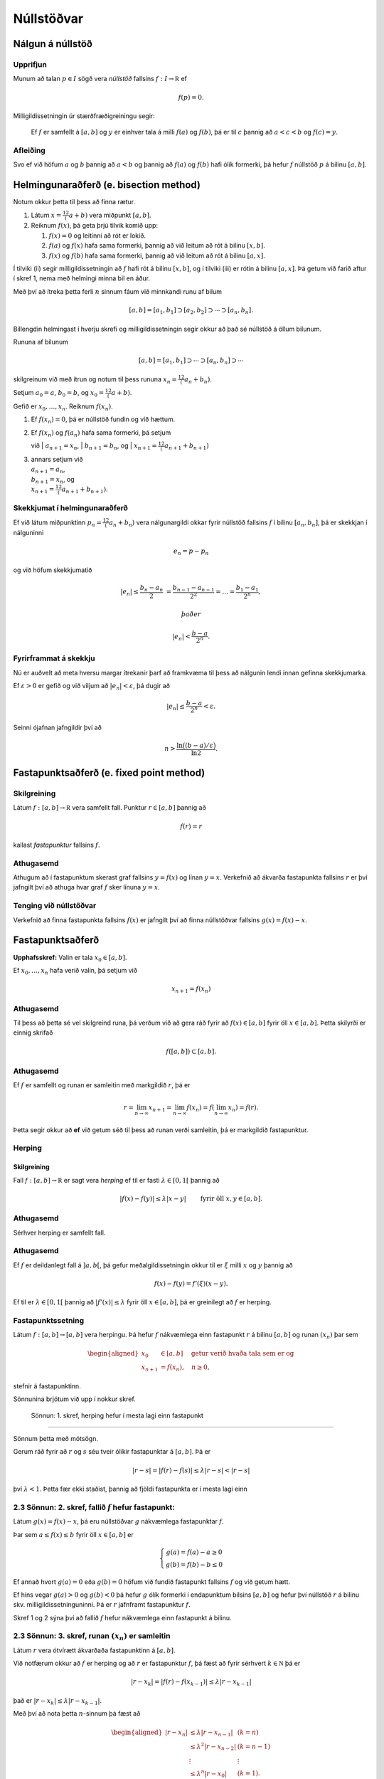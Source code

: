 Núllstöðvar
===========

Nálgun á núllstöð
-----------------

Upprifjun
~~~~~~~~~

Munum að talan :math:`p\in I` sögð vera *núllstöð* fallsins
:math:`f:I\to {\mathbb  R}` ef

.. math:: f(p)=0.

Milligildissetningin úr stærðfræðigreiningu segir:

    Ef :math:`f` er samfellt á :math:`[a,b]` og :math:`y` er einhver
    tala á milli :math:`f(a)` og :math:`f(b)`, þá er til :math:`c`
    þannig að :math:`a < c < b` og :math:`f(c) = y`.

Afleiðing
~~~~~~~~~

Svo ef við höfum :math:`a` og :math:`b` þannig að :math:`a < b` og
þannig að :math:`f(a)` og :math:`f(b)` hafi ólík formerki, þá hefur
:math:`f` núllstöð :math:`p` á bilinu :math:`[a,b]`.

Helmingunaraðferð (e. bisection method)
---------------------------------------

Notum okkur þetta til þess að finna rætur.

#. Látum :math:`x = \frac12 (a+b)` vera miðpunkt :math:`[a,b]`.

#. Reiknum :math:`f(x)`, þá geta þrjú tilvik komið upp:

   #. :math:`f(x) = 0` og leitinni að rót er lokið.

   #. :math:`f(a)` og :math:`f(x)` hafa sama formerki, þannig að við
      leitum að rót á bilinu :math:`[x,b]`.

   #. :math:`f(x)` og :math:`f(b)` hafa sama formerki, þannig að við
      leitum að rót á bilinu :math:`[a,x]`.

Í tilviki (ii) segir milligildissetningin að :math:`f` hafi rót á bilinu
:math:`[x,b]`, og í tilviki (iii) er rótin á bilinu :math:`[a,x]`. Þá
getum við farið aftur í skref 1, nema með helmingi minna bil en áður.

Með því að ítreka þetta ferli :math:`n` sinnum fáum við minnkandi runu
af bilum

.. math:: [a,b]=[a_1,b_1]\supset [a_2,b_2]\supset \cdots\supset [a_n,b_n].

Billengdin helmingast í hverju skrefi og milligildissetningin segir
okkur að það sé núllstöð á öllum bilunum.

Rununa af bilunum

.. math:: [a,b]= [a_1,b_1]\supset \cdots\supset [a_n,b_n]\supset \cdots

skilgreinum við með ítrun og notum til þess rununa
:math:`x_n=\tfrac 12(a_n+b_n)`.

Setjum :math:`a_0=a`, :math:`b_0=b`, og :math:`x_0=\tfrac 12(a+b)`.

Gefið er :math:`x_0,\dots,x_n`. Reiknum :math:`f(x_n)`.

#. Ef :math:`f(x_n) = 0`, þá er núllstöð fundin og við hættum.

#. | Ef :math:`f(x_n)` og :math:`f(a_n)` hafa sama formerki, þá setjum
   við
   | :math:`a_{n+1}=x_n`,
   | :math:`b_{n+1}=b_n`, og
   | :math:`x_{n+1}=\tfrac12(a_{n+1}+b_{n+1})`

#. | annars setjum við
   | :math:`a_{n+1}=a_n`,
   | :math:`b_{n+1}=x_n`, og
   | :math:`x_{n+1}=\tfrac12(a_{n+1}+b_{n+1})`.

Skekkjumat í helmingunaraðferð
~~~~~~~~~~~~~~~~~~~~~~~~~~~~~~~

Ef við látum miðpunktinn :math:`p_n=\tfrac 12(a_n+b_n)` vera
nálgunargildi okkar fyrir núllstöð fallsins :math:`f` í bilinu
:math:`[a_n,b_n]`, þá er skekkjan í nálguninni

.. math:: e_n=p-p_n

og við höfum skekkjumatið

.. math::

   |e_n|\leq  \dfrac{b_n - a_n}{2}\ 
   = \frac{b_{n-1}-a_{n-1}}{2^2} = \ldots = \dfrac{b_1-a_1}{2^{n}},

 það er

.. math:: |e_n| < \dfrac{b-a}{2^{n}}.

Fyrirframmat á skekkju
~~~~~~~~~~~~~~~~~~~~~~

Nú er auðvelt að meta hversu margar ítrekanir þarf að framkvæma til þess
að nálgunin lendi innan gefinna skekkjumarka.

Ef :math:`\varepsilon>0` er gefið og við viljum að
:math:`|e_n|<\varepsilon`, þá dugir að

.. math:: |e_n|\leq \dfrac{b-a}{2^{n}} <\varepsilon.

Seinni ójafnan jafngildir því að

.. math:: n>\dfrac{\ln\big((b-a)/\varepsilon\big)}{\ln 2}.

Fastapunktsaðferð (e. fixed point method)
-----------------------------------------

Skilgreining
~~~~~~~~~~~~

Látum :math:`f : [a,b] \to \mathbb R` vera samfellt fall. Punktur
:math:`r \in
[a,b]` þannig að

.. math:: f(r) = r

kallast *fastapunktur* fallsins :math:`f`.

Athugasemd
~~~~~~~~~~

Athugum að í fastapunktum skerast graf fallsins :math:`y=f(x)` og línan
:math:`y=x`. Verkefnið að ákvarða fastapunkta fallsins :math:`r` er því
jafngilt því að athuga hvar graf :math:`f` sker línuna :math:`y=x`.

Tenging við núllstöðvar
~~~~~~~~~~~~~~~~~~~~~~~

Verkefnið að finna fastapunkta fallsins :math:`f(x)` er jafngilt því að
finna núllstöðvar fallsins :math:`g(x)=f(x)-x`.

Fastapunktsaðferð
-----------------

**Upphafsskref:** Valin er tala :math:`x_0\in [a,b]`.

Ef :math:`x_0,\dots,x_n` hafa verið valin, þá setjum við

.. math:: x_{n+1}=f(x_n)

Athugasemd
~~~~~~~~~~

Til þess að þetta sé vel skilgreind runa, þá verðum við að gera ráð
fyrir að :math:`f(x)\in [a,b]` fyrir öll :math:`x\in [a,b]`. Þetta
skilyrði er einnig skrifað

.. math:: f([a,b])\subset [a,b].

Athugasemd
~~~~~~~~~~

Ef :math:`f` er samfellt og runan er samleitin með markgildið :math:`r`,
þá er

.. math::

   r=\lim_{n\to \infty}x_{n+1}=\lim_{n\to \infty}f(x_{n})
   =f(\lim_{n\to \infty}x_{n})=f(r).

Þetta segir okkur að **ef** við getum séð til þess að runan verði
samleitin, þá er markgildið fastapunktur.

Herping
~~~~~~~

Skilgreining
^^^^^^^^^^^^

Fall :math:`f:[a,b]\to {\mathbb  R}` er sagt vera *herping* ef til er
fasti :math:`\lambda\in [0,1[` þannig að

.. math:: |f(x)-f(y)|\leq \lambda|x-y| \qquad \text{ fyrir öll } x,y\in [a,b].

Athugasemd
~~~~~~~~~~

Sérhver herping er samfellt fall.

Athugasemd
~~~~~~~~~~

Ef :math:`f` er deildanlegt fall á :math:`]a,b[`, þá gefur
meðalgildissetningin okkur til er :math:`\xi` milli :math:`x` og
:math:`y` þannig að

.. math:: f(x)-f(y)=f'(\xi)(x-y).

Ef til er :math:`\lambda\in[0,1[` þannig að :math:`|f'(x)|\leq \lambda`
fyrir öll :math:`x\in [a,b]`, þá er greinilegt að :math:`f` er herping.

Fastapunktssetning
~~~~~~~~~~~~~~~~~~

Látum :math:`f : [a,b] \to [a,b]` vera herpingu. Þá hefur :math:`f`
nákvæmlega einn fastapunkt :math:`r` á bilinu :math:`[a,b]` og runan
:math:`(x_n)` þar sem

.. math::

   \begin{aligned}
     x_0 &\in [a,b] \quad \text{ getur verið hvaða tala sem er  og } \\
     x_{n+1} &= f(x_n), \quad n \geq 0,\end{aligned}

stefnir á fastapunktinn.

Sönnunina brjótum við upp í nokkur skref.

 Sönnun: 1. skref, herping hefur í mesta lagi einn fastapunkt
~~~~~~~~~~~~~~~~~~~~~~~~~~~~~~~~~~~~~~~~~~~~~~~~~~~~~~~~~~~~~

Sönnum þetta með mótsögn.

Gerum ráð fyrir að :math:`r` og :math:`s` séu tveir ólíkir fastapunktar
á :math:`[a,b]`. Þá er

.. math::

   |r - s| = |f(r) - f(s)|
     \leq \lambda |r - s| < |r - s|

því :math:`\lambda < 1`. Þetta fær ekki staðist, þannig að fjöldi
fastapunkta er í mesta lagi einn

2.3 Sönnun: 2. skref, fallið :math:`f` hefur fastapunkt:
~~~~~~~~~~~~~~~~~~~~~~~~~~~~~~~~~~~~~~~~~~~~~~~~~~~~~~~~

Látum :math:`g(x) = f(x) - x`, þá eru núllstöðvar :math:`g` nákvæmlega
fastapunktar :math:`f`.

Þar sem :math:`a \leq f(x) \leq b` fyrir öll :math:`x \in [a,b]` er

.. math::

   \left\{ \begin{array}{c}
         g(a) = f(a) - a \geq 0 \\
         g(b) = f(b) - b \leq 0
     \end{array} \right.

Ef annað hvort :math:`g(a) = 0` eða :math:`g(b) = 0` höfum við fundið
fastapunkt fallsins :math:`f` og við getum hætt.

Ef hins vegar :math:`g(a) > 0` og :math:`g(b) < 0` þá hefur :math:`g`
ólík formerki í endapunktum bilsins :math:`[a,b]` og hefur því núllstöð
:math:`r` á bilinu skv. milligildissetninguninni. Þá er :math:`r`
jafnframt fastapunktur :math:`f`.

Skref 1 og 2 sýna því að fallið :math:`f` hefur nákvæmlega einn
fastapunkt á bilinu.

2.3 Sönnun: 3. skref, runan :math:`(x_n)` er samleitin
~~~~~~~~~~~~~~~~~~~~~~~~~~~~~~~~~~~~~~~~~~~~~~~~~~~~~~

Látum :math:`r` vera ótvírætt ákvarðaða fastapunktinn á :math:`[a,b]`.

Við notfærum okkur að :math:`f` er herping og að :math:`r` er
fastapunktur :math:`f`, þá fæst að fyrir sérhvert
:math:`k\in {\mathbb  N}` þá er

.. math:: |r - x_k| = |f(r) - f(x_{k-1})|  \leq \lambda |r - x_{k-1}|

það er :math:`|r - x_k| \leq \lambda |r - x_{k-1}|`.

Með því að nota þetta :math:`n`-sinnum þá fæst að

.. math::

   \begin{aligned}
     |r - x_n|   &\leq \lambda |r - x_{n-1}| & (k=n)\\
     &\leq \lambda^2 |r - x_{n-2}| & (k=n-1)\\
     &\vdots & \vdots\\
     &\leq \lambda^n |r - x_0| & (k=1).\end{aligned}

Þar sem :math:`\lambda < 1` er því

.. math::

   \lim\limits_{n \to +\infty} |r - x_n|
     \leq \lim\limits_{n \to +\infty} \lambda^n |r - x_0|
     = 0,

það er runan :math:`x_n` stefnir á :math:`r`.

Fastapunktsaðferð er að minnsta kosti línulega samleitin
~~~~~~~~~~~~~~~~~~~~~~~~~~~~~~~~~~~~~~~~~~~~~~~~~~~~~~~~

Af skilgreiningunni á rununni :math:`x_n` leiðir beint að

.. math:: |e_{n+1}|=|r-x_{n+1}|=|f(r)-f(x_n)|\leq \lambda|r-x_n|=\lambda|e_n|

sem segir okkur að fastapunktsaðferð sé að minnsta kosti línulega
samleitin ef :math:`f` er herping.

Sniðilsaðferð
-------------

Gefið er fallið :math:`f:[a,b]\to {\mathbb  R}`. Við ætlum að ákvarða
núllstöð :math:`f`, þ.e.a.s. :math:`p\in [a,b]` þannig að

.. math:: f(p)=0.

\ Rifjum upp að *sniðill* við graf :math:`f` gegnum punktana
:math:`(\alpha,f(\alpha))` og :math:`(\beta,f(\beta))` er gefinn með
jöfnunni

.. math:: y=f(\alpha)+f[\alpha,\beta](x-\alpha)

 þar sem hallatalan er

.. math::

   f[\alpha,\beta]=\dfrac{f(\beta)-f(\alpha)}{\beta-\alpha}
   =\dfrac{f(\alpha)-f(\beta)}{\alpha -\beta}.

Sniðillinn sker :math:`x`-ásinn í punkti :math:`s` þar sem

.. math::

   0=f(\alpha)+f[\alpha,\beta](s-\alpha) \quad  \text{sem jafngildir því að } \quad
   s=\alpha-\dfrac{f(\alpha)}{f[\alpha,\beta]}.

**Byrjunarskref:** Giskað er á tvö gildi :math:`x_0` og :math:`x_1`.

Gefin eru :math:`x_0,\dots,x_n`. Punkturinn :math:`x_{n+1}` er
skurðpunktur sniðilsins gegnum :math:`(x_{n-1},f(x_{n-1}))` og
:math:`(x_n,f(x_n))` við :math:`x`-ás,

.. math:: x_{n+1}=x_n-\dfrac{f(x_n)}{f[x_n,x_{n-1}]}.

Samleitin runa stefnir á núllstöð :math:`f`
~~~~~~~~~~~~~~~~~~~~~~~~~~~~~~~~~~~~~~~~~~~

Gefum okkur að runan :math:`(x_n)` sé samleitin að markgildinu
:math:`r`. Meðalgildissetningin segir okkur þá að til sé punktur
:math:`\eta_n` á milli :math:`x_{n-1}` og :math:`x_n` þannig að

.. math:: f[x_n,x_{n-1}]=f'(\eta_n),

og greinilegt er að :math:`\eta_n\to r`.

Við fáum því

.. math::

   r=\lim_{n\to \infty}x_{n+1}=\lim_{n\to \infty}
   \bigg(x_n-\dfrac{f(x_n)}{f'(\eta_n)}\bigg) =r-\dfrac{f(r)}{f'(r)}

Þessi jafna jafngildir því að :math:`f(r)=0`.

Skekkjumat í nálgun á :math:`f(x)` með :math:`p_n(x)`
~~~~~~~~~~~~~~~~~~~~~~~~~~~~~~~~~~~~~~~~~~~~~~~~~~~~~

Sniðilinn sem við notum er graf 1. stigs margliðunnar

.. math::

   p_n(x) = f(x_n) + 
           \dfrac{f(x_{n-1})-f(x_n)}{x_{n-1}-x_n}(x-x_n)
           = f(x_n) + f[x_n,x_{n-1}](x-x_n)

Samkvæmt skilgreiningu er :math:`p_n(x_{n+1}) = 0` svo :math:`x_{n+1}`
uppfyllir jöfnuna

.. math:: x_{n+1} = x_n - \frac{f(x_n)}{f[x_n,x_{n-1}]}.

Við þurfum að vita hver skekkjan er á því að nálga :math:`f(x)` með
:math:`p_n(x)`.

Við munum sýna fram á: Fyrir sérhvert :math:`x \in [a,b]` er til
:math:`\xi_n` sem liggur í minnsta bilinu sem inniheldur :math:`x`,
:math:`x_n` og :math:`x_{n-1}` þannig að

.. math:: f(x) - p_n(x) = \frac{1}{2}f''(\xi_n)(x-x_n)(x-x_{n-1})

Skekkjumat í sniðilsaðferð
~~~~~~~~~~~~~~~~~~~~~~~~~~

Gefum okkur að þessi staðhæfing sé rétt og skoðum hvað af henni leiðir:

Nú er :math:`f(r) = 0` og því

.. math:: -p_n(r) = \frac{1}{2}f''(\xi_n)e_n\cdot e_{n-1}.

Eins er

.. math:: -p_n(r) = -f[x_n,x_{n-1}]e_{n+1}=-f'(\eta_n)e_{n+1},

þar sem :math:`\eta_n` fæst úr meðalgildissetningunni og liggur á milli
:math:`x_n` og :math:`x_{n+1}`. Niðurstaðan verður því

.. math::

   e_{n+1} = \frac{-\frac{1}{2}f''(\xi_n)}
           {f[x_n, x_{n+1}]}   
       e_ne_{n-1} = \frac{-\frac{1}{2}f''(\xi_n)}
           {f'(\eta_n)}e_ne_{n-1}

Sniðilsaðferð er ofurlínuleg
~~~~~~~~~~~~~~~~~~~~~~~~~~~~

það er

.. math::

   \lim_{n\to \infty}\dfrac{e_{n+1}}{e_ne_{n-1}}=
   \lim_{n \to \infty} \frac{-\frac{1}{2}f''(\xi_n)}
           {f'(\eta_n)}
   =
   \frac{-\frac{1}{2}f''(r)}
           {f'(r)}.

Setning
~~~~~~~

Ef sniðilsaðferð er samleitin, :math:`f\in C^2([a,b])` (tvisvar
diffranlegt) og :math:`f'(r)\neq 0`, þá er sniðilsaðferðin ofurlínuleg.

Sönnun
~~~~~~

.. math::

   \lim_{n\to \infty}\dfrac{|e_{n+1}|}{|e_n|} \pause=
   \lim_{n\to \infty}\dfrac{|e_{n+1}e_{n-1}|}{|e_ne_{n-1}|}=
   \lim_{n \to \infty} \frac{|e_{n-1}\frac{1}{2}f''(r)|}
           {|f'(r)|} = 0

Athugasemd
~~~~~~~~~~

Nánar tiltekið þá er sniðilsaðferðin samleitin af stigi
:math:`\alpha = (1+\sqrt 5)/2 \approx 1,618` og með
:math:`\lambda = \left(\frac{f''(r)}{2f'(r)}\right)^{\alpha -1}`, sjá
kennslubók bls. 110.

Skekkjumat í nálgun á :math:`f(x)` með :math:`p_n(x)`
~~~~~~~~~~~~~~~~~~~~~~~~~~~~~~~~~~~~~~~~~~~~~~~~~~~~~

Við megum ekki gleyma að sanna skekkjumatið.

Hjálparsetning
~~~~~~~~~~~~~~

Til er :math:`\xi_n` sem liggur í minnsta bilinu sem inniheldur
:math:`x`, :math:`x_n` og :math:`x_{n-1}` þannig að

.. math:: f(x) - p_n(x) = \frac{1}{2}f''(\xi_n)(x-x_n)(x-x_{n-1})

Sönnun
~~~~~~

Ljóst er að matið gildir ef :math:`x=x_{n-1}` eða :math:`x=x_n`.

Festum því punktinn :math:`x` og gerum ráð fyrir að :math:`x\neq x_1` og
:math:`x\neq x_n`.

Skilgreinum fallið

.. math:: g(t)=f(t)-p_n(t)-\lambda(t-x_n)(t-x_{n-1})

þar sem :math:`\lambda` er valið þannig að :math:`g(x)=0`.

Látum nú :math:`\alpha<\beta<\gamma` vera uppröðun á punktunum
:math:`x_{n-1}`, :math:`x_n` og :math:`x`.

Fallið

.. math:: g(t)=f(t)-p_n(t)-\lambda(t-x_n)(t-x_{n-1})

hefur núllstöð í öllum punktunum þremur.

Meðalgildissetningin gefur þá að :math:`g'(t)` hefur eina núllstöð í
punkti á bilinu :math:`]\alpha,\beta[` og aðra í :math:`]\beta,\gamma[`.

Af því leiðir aftur að :math:`g''(t)` hefur núllstöð, :math:`\xi_n`, í
:math:`[\alpha,\gamma]`, sem er minnsta bilið sem inniheldur alla
punktana :math:`x_{n-1}`, :math:`x_n` og :math:`x`.

Af þessu leiðir

.. math::

   0=g''(\xi_n)=f''(\xi_n)-2\lambda \quad \text{þþaa} \quad
   \lambda=\tfrac 12 f''(\xi_n).

Nú var :math:`\lambda` upprunalega valið þannig að :math:`g(x)=0`. Þar
með er

.. math:: f(x) - p_n(x) = \frac{1}{2}f''(\xi_n)(x-x_n)(x-x_{n-1}).

Aðferð Newtons
--------------

Í sniðilsaðferðinni létum við :math:`x_{n+1}` vera skurðpunkt sniðils
gegnum :math:`(x_{n-1},f(x_{n-1}))` og :math:`(x_n,f(x_n))` við
:math:`x`-ás og fengum við rakningarformúluna

.. math:: x_{n+1} = x_n - \frac{f(x_n)}{f[x_n,x_{n-1}]}.

Aðferð Newtons er nánast eins, nema í stað sniðils tökum við snertil í
punktinum :math:`(x_n,f(x_n))`.

Rakningarformúlan er eins, nema hallatalan verður :math:`f'(x_n)` í stað
:math:`f[x_n,x_{n-1}]`

**Byrjunarskref:** Giskað er á eitt gildi :math:`x_0`.

Gefin eru :math:`x_0,\dots,x_n`. Punkturinn :math:`x_{n+1}` er
skurðpunktur snertils gegnum :math:`(x_n,f(x_n))` við :math:`x`-ás,

.. math:: x_{n+1}=x_n-\dfrac{f(x_n)}{f'(x_n)}.

Upprifjun
~~~~~~~~~

Munum að snertill við graf :math:`f` í punktinum :math:`x_n` er

.. math:: y=f(x_n) + f'(x_n)(x-x_n),

þessi lína sker :math:`x`-ásinn (:math:`y=0`) þegar
:math:`x=x_n - \frac{f(x_n)}{f'(x_n)}`.

Samleitin runa stefnir á núllstöð :math:`f`
~~~~~~~~~~~~~~~~~~~~~~~~~~~~~~~~~~~~~~~~~~~

Gefum okkur að runan :math:`(x_n)` sé samleitin með markgildið
:math:`r`. Við fáum því

.. math::

   r=\lim_{n\to \infty}x_{n+1}=\lim_{n\to \infty}
   \bigg(x_n-\dfrac{f(x_n)}{f'(x_n)}\bigg) =r-\dfrac{f(r)}{f'(r)}

Þessi jafna jafngildir því að :math:`f(r)=0`.

Þannig að ef runan er samleitin þá fáum við núllstöð.

Skekkjumat í nálgun á :math:`f(x)` með :math:`p_n(x)`
~~~~~~~~~~~~~~~~~~~~~~~~~~~~~~~~~~~~~~~~~~~~~~~~~~~~~

Snertillinn við :math:`f` í punktinum :math:`x_n` er 1. stigs margliðan

.. math:: p_n(x) = f(x_n) + f'(x_n)(x-x_n)

Samkvæmt skilgreiningu er :math:`p_n(x_{n+1}) = 0` svo :math:`x_{n+1}`
uppfyllir jöfnuna

.. math:: x_{n+1} = x_n - \frac{f(x_n)}{f'(x_n)}.

Athugum að :math:`p_n` er fyrsta Taylor nálgunin við fallið :math:`f`
kringum :math:`x_n`. Setning Taylors gefur að til er :math:`\xi_n` sem
liggur á milli :math:`r` og :math:`x_n` þannig að

.. math:: f(r) - p_n(r) = \frac{1}{2}f''(\xi_n)(r-x_n)^2.

Skekkjumat í aðferð Newtons
~~~~~~~~~~~~~~~~~~~~~~~~~~~

Nú er :math:`f(r) = 0` og því

.. math:: -p_n(r) = \frac{1}{2}f''(\xi_n)e_n^2.

Eins er fæst af skilgreiningunni á :math:`p_n` að

.. math:: -p_n(r) = -f'(x_n)e_{n+1}

Niðurstaðan verður því

.. math::

   e_{n+1} = \frac{-\frac{1}{2}f''(\xi_n)}
           {f'(x_n)}e_n^2

Setning
~~~~~~~

Ef aðferð Newtons fyrir fallið :math:`f` er samleitin,
:math:`f\in C^2([a,b])` og :math:`f'(r)\neq 0`, þá fáum við:

.. math::

   \lim_{n\to \infty}\dfrac{e_{n+1}}{e_n^2}=\frac{-\frac{1}{2}f''(r)}
           {f'(r)}

\ Það er, aðferð Newtons er ferningssamleitin.

Sönnun
~~~~~~

.. math::

   \lim_{n\to \infty}\dfrac{e_{n+1}}{e_n^2}=
   \lim_{n\to \infty}\frac{-\frac{1}{2}f''(\xi_n)}{f'(x_n)} =
   \frac{-\frac{1}{2}f''(r)}{f'(r)}

Athugasemd
~~~~~~~~~~

Athugið að það er ekki sjálfgefið að aðferð Newtons sé samleitin.

Auðvelt er að finna dæmi þar sem vond upphafságiskun :math:`x_0` skilar
runu sem er ekki samleitin.

Samanburður á aðferðum
----------------------

[h]

+-------+---------------------------+-----------------------------+-------------------------------------------------+
| Bók   | Aðferð                    | Samleitin                   | Stig samleitni                                  |
+=======+===========================+=============================+=================================================+
| 2.1   | Helmingunaraðferð         | Já, ef :math:`f(a)f(b)<0`   | 1, línuleg                                      |
+-------+---------------------------+-----------------------------+-------------------------------------------------+
|       | (bisection method)        |                             |                                                 |
+-------+---------------------------+-----------------------------+-------------------------------------------------+
| 2.2   | Rangstöðuaðferð           | Já, ef :math:`f(a)f(b)<0`   | 1, línuleg                                      |
+-------+---------------------------+-----------------------------+-------------------------------------------------+
|       | (false position m.)       |                             |                                                 |
+-------+---------------------------+-----------------------------+-------------------------------------------------+
| 2.3   | Fastapunktsaðferð         | Ekki alltaf. En saml.       | amk 1                                           |
+-------+---------------------------+-----------------------------+-------------------------------------------------+
|       | (fixed point iteration)   | ef :math:`f` er herping     |                                                 |
+-------+---------------------------+-----------------------------+-------------------------------------------------+
| 2.4   | Aðferð Newtons            | Ekki alltaf                 | 2, ef :math:`f'(r)\neq 0`                       |
+-------+---------------------------+-----------------------------+-------------------------------------------------+
|       | (Newtons method)          |                             |                                                 |
+-------+---------------------------+-----------------------------+-------------------------------------------------+
| 2.5   | Sniðilsaðferð             | Ekki alltaf                 | :math:`\approx 1,618`, ef :math:`f'(r)\neq 0`   |
+-------+---------------------------+-----------------------------+-------------------------------------------------+
|       | (secant method)           |                             |                                                 |
+-------+---------------------------+-----------------------------+-------------------------------------------------+

Athugasemd
~~~~~~~~~~

Þó að aðferð Newtons sé samleitin af stigi 2, en sniðilsaðferðin af
stigi u.þ.b. 1,618, þá er í vissum tilfellum hagkvæmara að nota
sniðilsaðferðina ef það er erfitt að reikna gildin á afleiðunni
:math:`f'`.

Matlab-forrit fyrir Aðferð Newtons
----------------------------------

Þegar við forritum Newton aðferðina gerum við ráð fyrir að
:math:`f'(r) \not= 0`. Þá er aðferðin a.m.k. ferningssamleitin, og við
notum matið

.. math:: |r-x_n| = |e_n| \approx |x_{n+1} - x_n|

sem stöðvunarskilyrði. Við athugum þó að

.. math::

   |x_{n+1}-x_n| = 
     \left| \left( 
         x_n - \frac{f(x_n)}{f'(x_n) }
     \right) - x_n \right|
     = \left| \frac{f(x_n)}{f'(x_n)} \right|

og notum hægri hliðina sem villumat til að forðast reikniskekkjur.

--------------

::

    function x = newtonNull(f,df,x0,epsilon)
    %   newtonNull(f,df,x0,epsilon)
    %
    % Nálgar núllstöð fallsins f : R --> R með aðferð Newtons.
    % Fallið df er afleiða f, x0 er upphafságiskun á núllstöð
    % og epsilon er tilætluð nákvæmni.

    x = x0; 
    mis = f(x)/df(x);

    % Ítrum meðan tilefni er til
    while (abs(mis) >= epsilon)
       x = x - mis;
       mis = f(x)/df(x);
    end

--------------

Athugasemd
~~~~~~~~~~

Athugið að við þurfum ekki að skoða sérstaklega hvort x sé núllstöð f,
því ef svo er er abs(mis) = 0 sem er vissulega minna en öll skynsamlega
valin epsilon og því hættir forritið sjálfkrafa.

Athugasemd
~~~~~~~~~~

Athugið að forritið geymir ekki :math:`x_n`, heldur uppfærir bara
ágiskunina :math:`x` í hvert skipti sem ítrunin er keyrð.

Athugasemd
~~~~~~~~~~

Forritið athugar ekki hversu oft það er búið að ítra, þannig að ef
aðferðin er ekki samleitin þá hættir forritið aldrei. Þetta er ekki
skynsamlegt.

Sýnidæmi
~~~~~~~~

Við skulum nálga 9. rót tölunnar 1381 með nákvæmni upp á
:math:`\varepsilon = 10^{-8}` með aðferð Newtons. Köllum rótina
:math:`r`, þá uppfyllir :math:`r` jöfnuna

.. math:: r^9 - 1381 = 0

Verkefnið snýst því um að nálga núllstöð fallsins :math:`f(x) = x^9 -
1381`. Athugið að :math:`f` er margliða af oddatölustigi og hefur því
virkilega núllstöð. Nú er :math:`2^9 = 512`, svo :math:`x_0 = 2` er
ágætis upphafságiskun á :math:`r`.

Þegar við ítrum með forritinu okkar fæst

.. math::

   \begin{array}{c|c|c}
       n & x_n & |e_{n-1}| \approx |x_n - x_{n-1}| \\
       \hline
       0 & 2 & \\
       1 & 2.377170138888889 & 0.377170138888889 \\
       2 & 2.263516747674327 & 0.113653391214562 \\
       3 & 2.234695019689070 & 0.028821727985257 \\
       4 & 2.233115984281294 & 0.001579035407775 \\
       5 & 2.233111503379273 & 0.000004480902021 \\
       6 & 2.233111503343308 & 0.000000000035965
     \end{array}

Eftir sex ítranir er skekkjan orðin minni en :math:`\varepsilon`, og við
nálgum því :math:`r` með :math:`2.233111503`.

Áhrif upphafságiskana sjást ágætlega með að prófa til dæmis :math:`x_0 =
0.5`, þá skilar aðferðin alveg jafn góðri nálgun en þarf um 90 ítranir
til þess.

Fræðilegar spurningar
----------------------

#. Hvernig er ítrekunarskrefið í helmingunaraðferð?

#. Hvernig er skekkjumatið í helmingunaraðferð?

#. Hvað þýðir að punkturinn :math:`p` sé fastapunktur fallsins
   :math:`f`?

#. Hvernig er ítrekunarskrefið í fastapunktsaðferð?

#. Hvað þýðir að fall :math:`f:[a,b]\to {\mathbb  R}` sé *herping*?

#. Setjið fram fastapunktssetninguna.

#. Rökstyðjið að fastapunktsaðferð sé a.m.k. línulega samleitin.

#. Hvernig er ítrekunarskrefið í sniðilsaðferð?

#. Hvernig er skekkjuformúlan í sniðilsaðferð?

#. Rökstyðjið að hægt sé að nota :math:`|x_{n+1}-x_n|` fyrir mat á
   skekkju í sniðilsaðferð.

#. Hvernig er ítrekunarskrefið í aðferð Newtons?

#. Hvernig er skekkjumatið í aðferð Newtons?

#. Rökstyðjið að aðferð Newtons sé a.m.k. ferningssamleitin.
